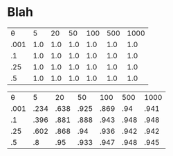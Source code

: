 * Blah

|    \theta |   5 |  20 |  50 | 100 | 500 | 1000 |
| .001 | 1.0 | 1.0 | 1.0 | 1.0 | 1.0 |  1.0 |
|   .1 | 1.0 | 1.0 | 1.0 | 1.0 | 1.0 |  1.0 |
|  .25 | 1.0 | 1.0 | 1.0 | 1.0 | 1.0 |  1.0 |
|   .5 | 1.0 | 1.0 | 1.0 | 1.0 | 1.0 |  1.0 |

|    \theta |    5 |   20 |   50 |  100 |  500 | 1000 |
| .001 | .234 | .638 | .925 | .869 |  .94 | .941 |
|   .1 | .396 | .881 | .888 | .943 | .948 | .948 |
|  .25 | .602 | .868 |  .94 | .936 | .942 | .942 |
|   .5 |   .8 |  .95 | .933 | .947 | .948 | .945 |

